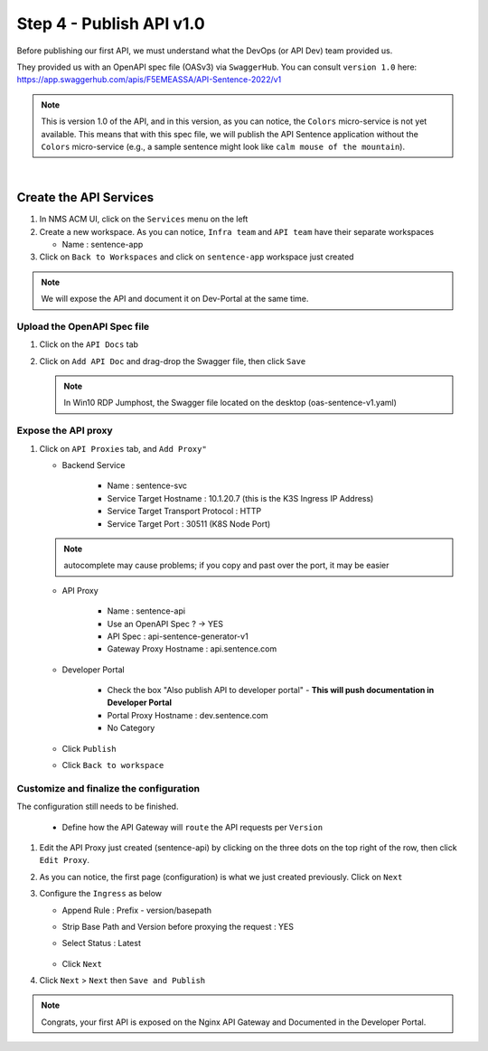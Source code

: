 Step 4 - Publish API v1.0
#########################

Before publishing our first API, we must understand what the DevOps (or API Dev) team provided us.

They provided us with an OpenAPI spec file (OASv3) via ``SwaggerHub``. You can consult ``version 1.0`` here: https://app.swaggerhub.com/apis/F5EMEASSA/API-Sentence-2022/v1

.. image:: ../pictures/swaggerhub.png
   :align: center
   :scale: 40%

.. note:: This is version 1.0 of the API, and in this version, as you can notice, the ``Colors`` micro-service is not yet available. This means that with this spec file, we will publish the API Sentence application without the ``Colors`` micro-service (e.g., a sample sentence might look like ``calm mouse of the mountain``).

|

Create the API Services
***********************

#. In NMS ACM UI, click on the ``Services`` menu on the left
#. Create a new workspace. As you can notice, ``Infra team`` and ``API team`` have their separate workspaces

   * Name : sentence-app

#. Click on ``Back to Workspaces`` and click on ``sentence-app`` workspace just created

.. note :: We will expose the API and document it on Dev-Portal at the same time.

Upload the OpenAPI Spec file
============================

#. Click on the ``API Docs`` tab

   .. image:: ../pictures/lab1/api-docs.png
      :align: center

#. Click on ``Add API Doc`` and drag-drop the Swagger file, then click ``Save``

   .. note :: In Win10 RDP Jumphost, the Swagger file located on the desktop (oas-sentence-v1.yaml)


Expose the API proxy
====================

#. Click on ``API Proxies`` tab, and ``Add Proxy"``

   * Backend Service

      * Name : sentence-svc
      * Service Target Hostname : 10.1.20.7 (this is the K3S Ingress IP Address)
      * Service Target Transport Protocol : HTTP
      * Service Target Port : 30511 (K8S Node Port)

   .. note :: autocomplete may cause problems; if you copy and past over the port, it may be easier
   
   * API Proxy

      * Name : sentence-api
      * Use an OpenAPI Spec ? -> YES
      * API Spec : api-sentence-generator-v1
      * Gateway Proxy Hostname : api.sentence.com

   * Developer Portal

      * Check the box "Also publish API to developer portal" - **This will push documentation in Developer Portal**
      * Portal Proxy Hostname : dev.sentence.com
      * No Category

   * Click ``Publish``

   * Click ``Back to workspace``

.. image:: ../pictures/lab1/publish-api-v131.png
   :align: center
   :scale: 50%

.. image:: ../pictures/lab1/edit-adv-config.png
   :align: center
   :scale: 50%

Customize and finalize the configuration
========================================

The configuration still needs to be finished.

   * Define how the API Gateway will ``route`` the API requests per ``Version``

#. Edit the API Proxy just created (sentence-api) by clicking on the three dots on the top right of the row, then click ``Edit Proxy``.

   .. image:: ../pictures/lab1/edit-proxy.png
      :align: center

#. As you can notice, the first page (configuration) is what we just created previously. Click on ``Next``
#. Configure the ``Ingress`` as below

   * Append Rule : Prefix - version/basepath
   * Strip Base Path and Version before proxying the request : YES
   * Select Status : Latest

      .. image:: ../pictures/lab1/ingress.png
         :align: center

   * Click ``Next``

#. Click ``Next`` > ``Next`` then ``Save and Publish``

.. note :: Congrats, your first API is exposed on the Nginx API Gateway and Documented in the Developer Portal.

